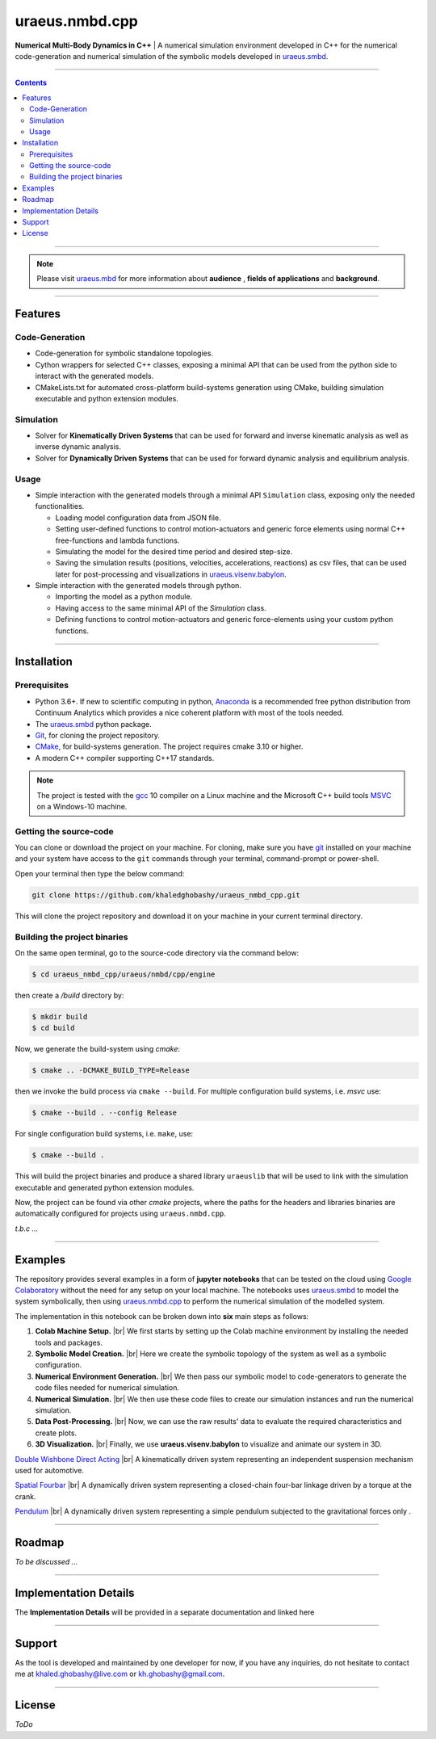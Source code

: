 .. |br| raw:: html

    <br>

uraeus.nmbd.cpp
===============
**Numerical Multi-Body Dynamics in C++** | A  numerical simulation environment 
developed in C++ for the numerical code-generation and numerical simulation of 
the symbolic models developed in `uraeus.smbd <https://github.com/khaledghobashy/uraeus-smbd>`_.

-------------------------------------------------------------------------------

.. contents::


-------------------------------------------------------------------------------

.. note:: 
  Please visit `uraeus.mbd <https://github.com/khaledghobashy/uraeus_mbd>`_ 
  for more information about **audience** , **fields of applications** and 
  **background**.

-------------------------------------------------------------------------------

Features
--------

Code-Generation
'''''''''''''''

- Code-generation for symbolic standalone topologies.
- Cython wrappers for selected C++ classes, exposing a minimal API that can be 
  used from the python side to interact with the generated models.
- CMakeLists.txt for automated cross-platform build-systems generation using 
  CMake, building simulation executable and python extension modules.

Simulation
''''''''''

- Solver for **Kinematically Driven Systems** that can be used for forward and 
  inverse kinematic analysis as well as inverse dynamic analysis.
- Solver for **Dynamically Driven Systems** that can be used for forward 
  dynamic analysis and equilibrium analysis.

Usage
'''''

- Simple interaction with the generated models through a minimal API 
  ``Simulation`` class,  exposing only the needed functionalities.

  - Loading model configuration data from JSON file.
  - Setting user-defined functions to control motion-actuators and generic 
    force elements using normal C++ free-functions and lambda functions.
  - Simulating the model for the desired time period and desired step-size.
  - Saving the simulation results (positions, velocities, accelerations, 
    reactions) as csv files, that can be used later for post-processing and 
    visualizations in  
    `uraeus.visenv.babylon <https://github.com/khaledghobashy/uraeus_visenv_babylon>`_.

- Simple interaction with the generated models through python.

  - Importing the model as a python module.
  - Having access to the same minimal API of the  `Simulation` class.
  - Defining functions to control motion-actuators and generic force-elements 
    using your custom python functions.

-------------------------------------------------------------------------------

Installation
------------

Prerequisites
'''''''''''''

- Python 3.6+.
  If new to scientific computing in python, 
  `Anaconda <https://www.anaconda.com/download/>`_ is a recommended free python
  distribution from Continuum Analytics  which provides a nice coherent 
  platform with most of the tools needed. 
- The `uraeus.smbd <https://github.com/khaledghobashy/uraeus-smbd>`_ python 
  package.
- `Git <https://git-scm.com/downloads>`_, for cloning the project repository.
- `CMake <https://cmake.org/download/>`_, for build-systems generation. 
  The project requires cmake 3.10 or higher.
- A modern C++ compiler supporting C++17 standards.

.. note::
  The project is tested with the `gcc <https://gcc.gnu.org/>`_ 10 compiler on a
  Linux machine and the Microsoft C++ build tools 
  `MSVC <https://visualstudio.microsoft.com/visual-cpp-build-tools/>`_ 
  on a Windows-10 machine.



Getting the source-code
'''''''''''''''''''''''

You can clone or download the project on your machine. 
For cloning, make sure you have `git <https://git-scm.com/downloads>`_ 
installed on your machine and your system have access to the ``git`` commands 
through your terminal, command-prompt or power-shell.

Open your terminal then type the below command:

.. code:: bash

    git clone https://github.com/khaledghobashy/uraeus_nmbd_cpp.git


This will clone the project repository and download it on your machine in your 
current terminal directory.


Building the project binaries
'''''''''''''''''''''''''''''
On the same open terminal, go to the source-code directory via the command 
below:

.. code:: bash

    $ cd uraeus_nmbd_cpp/uraeus/nmbd/cpp/engine

then create a `/build` directory by:

.. code:: bash

    $ mkdir build
    $ cd build


Now, we generate the build-system using `cmake`:

.. code:: bash

    $ cmake .. -DCMAKE_BUILD_TYPE=Release


then we invoke the build process via ``cmake --build``. 
For multiple configuration build systems, i.e. `msvc` use:

.. code:: bash

    $ cmake --build . --config Release


For single configuration build systems, i.e. ``make``, use:

.. code:: bash

    $ cmake --build . 


This will build the project binaries and produce a shared library ``uraeuslib`` 
that will be used to link with the simulation executable and generated python 
extension modules.

Now, the project can be found via other `cmake` projects, where the paths for 
the headers and libraries binaries are automatically configured for projects 
using ``uraeus.nmbd.cpp``.

*t.b.c ...*

-------------------------------------------------------------------------------

Examples
--------

The repository provides several examples in a form of **jupyter notebooks** 
that can be tested on the cloud using 
`Google Colaboratory <https://colab.research.google.com/>`_ without the need 
for any setup on your local machine. The notebooks uses 
`uraeus.smbd <https://https//github.com/khaledghobashy/uraeus-smbd>`_ to model 
the system symbolically, then using 
`uraeus.nmbd.cpp <https://github.com/khaledghobashy/uraeus_nmbd_cpp>`_ to 
perform the numerical simulation of the modelled system.

The implementation in this notebook can be broken down into **six** main steps 
as follows:

1. **Colab Machine Setup.** |br|
   We first starts by setting up the Colab machine environment by installing 
   the needed tools and packages.

2. **Symbolic Model Creation.** |br|
   Here we create the symbolic topology of the system as well as a symbolic 
   configuration.

3. **Numerical Environment Generation.** |br|
   We then pass our symbolic model to code-generators to generate the code 
   files needed for numerical simulation.

4. **Numerical Simulation.** |br|
   We then use these code files to create our simulation instances and run the 
   numerical simulation.

5. **Data Post-Processing.** |br|
   Now, we can use the raw results' data to evaluate the required 
   characteristics and create plots.

6. **3D Visualization.** |br|
   Finally, we use **uraeus.visenv.babylon** to visualize and animate our 
   system in 3D.



`Double Wishbone Direct Acting <https://colab.research.google.com/github/khaledghobashy/uraeus_nmbd_cpp/blob/master/demos/double_wishbone_direct_acting/double_wishbone_direct_acting.ipynb#scrollTo=oNp9xjb0vO4V>`_  |br|
A kinematically driven system representing an independent suspension mechanism 
used for automotive.

`Spatial Fourbar <https://colab.research.google.com/github/khaledghobashy/uraeus_nmbd_cpp/blob/master/demos/spatial_fourbar/spatial_fourbar.ipynb>`_  |br|
A dynamically driven system representing a closed-chain four-bar linkage driven
by a torque at the crank.

`Pendulum <https://colab.research.google.com/github/khaledghobashy/uraeus_nmbd_cpp/blob/master/demos/pendulum/pendulum.ipynb>`_  |br|
A dynamically driven system representing a simple pendulum subjected to the 
gravitational forces only .

-------------------------------------------------------------------------------

Roadmap
-------
*To be discussed ...*

-------------------------------------------------------------------------------

Implementation Details
----------------------
The **Implementation Details** will be provided in a separate documentation 
and linked here

-------------------------------------------------------------------------------

Support
-------
As the tool is developed and maintained by one developer for now, if you have 
any inquiries, do not hesitate to contact me at khaled.ghobashy@live.com or 
kh.ghobashy@gmail.com.

-------------------------------------------------------------------------------

License
-------
*ToDo*
